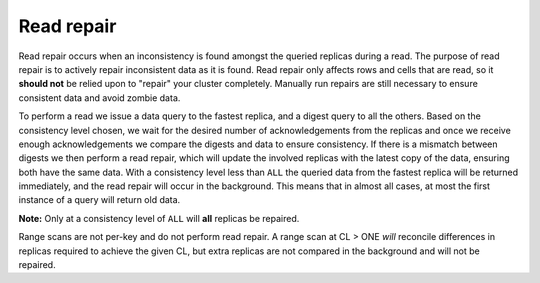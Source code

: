 .. Licensed to the Apache Software Foundation (ASF) under one
.. or more contributor license agreements.  See the NOTICE file
.. distributed with this work for additional information
.. regarding copyright ownership.  The ASF licenses this file
.. to you under the Apache License, Version 2.0 (the
.. "License"); you may not use this file except in compliance
.. with the License.  You may obtain a copy of the License at
..
..     http://www.apache.org/licenses/LICENSE-2.0
..
.. Unless required by applicable law or agreed to in writing, software
.. distributed under the License is distributed on an "AS IS" BASIS,
.. WITHOUT WARRANTIES OR CONDITIONS OF ANY KIND, either express or implied.
.. See the License for the specific language governing permissions and
.. limitations under the License.

.. highlight:: none

Read repair
-----------

Read repair occurs when an inconsistency is found amongst the queried replicas during a read. The purpose of read repair is to actively repair inconsistent data as it is found. Read repair only affects rows and cells that are read, so it **should not** be relied upon to "repair" your cluster completely. Manually run repairs are still necessary to ensure consistent data and avoid zombie data.

To perform a read we issue a data query to the fastest replica, and a digest query to all the others. Based on the consistency level chosen, we wait for the desired number of acknowledgements from the replicas  and once we receive enough acknowledgements we compare the digests and data to ensure consistency. If there is a mismatch between digests we then perform a read repair, which will update the involved replicas with the latest copy of the data, ensuring both have the same data. With a consistency level less than ``ALL`` the queried data from the fastest replica will be returned immediately, and the read repair will occur in the background. This means that in almost all cases, at most the first instance of a query will return old data.

**Note:** Only at a consistency level of ``ALL`` will **all** replicas be repaired.

Range scans are not per-key and do not perform read repair. A range scan at CL > ONE *will* reconcile differences in replicas required to achieve the given CL, but extra replicas are not compared in the background and will not be repaired.
